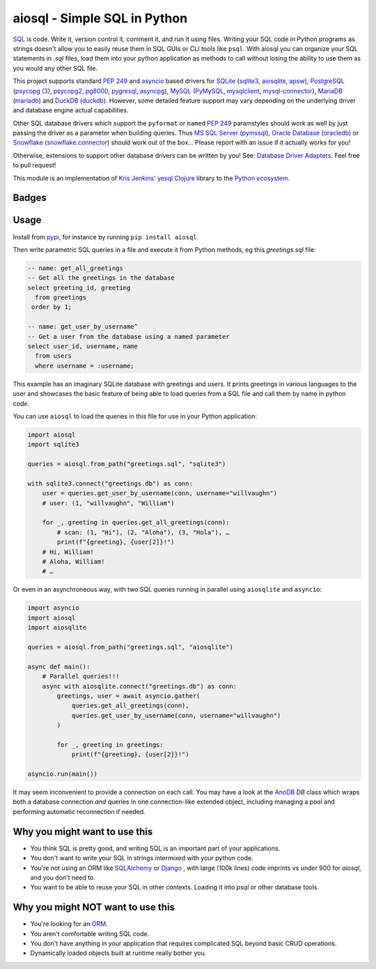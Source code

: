 aiosql - Simple SQL in Python
=============================

`SQL <https://en.wikipedia.org/wiki/SQL>`__ is code.
Write it, version control it, comment it, and run it using files.
Writing your SQL code in Python programs as strings doesn't allow you to easily
reuse them in SQL GUIs or CLI tools like ``psql``.
With aiosql you can organize your SQL statements in *.sql* files, load them
into your python application as methods to call without losing the ability to
use them as you would any other SQL file.

This project supports standard
`PEP 249 <https://peps.python.org/pep-0249/>`__
and
`asyncio <https://docs.python.org/3/library/asyncio.html>`__
based drivers for
`SQLite <https://www.sqlite.org/>`__
(`sqlite3 <https://docs.python.org/3/library/sqlite3.html>`__,
`aiosqlite <https://aiosqlite.omnilib.dev/en/latest/?badge=latest>`__,
`apsw <https://pypi.org/project/apsw/>`__),
`PostgreSQL <https://postgresql.org/>`__
(`psycopg (3) <https://www.psycopg.org/psycopg3/>`__,
`psycopg2 <https://www.psycopg.org/docs/>`__,
`pg8000 <https://pypi.org/project/pg8000/>`__,
`pygresql <http://www.pygresql.org/>`__,
`asyncpg <https://magicstack.github.io/asyncpg/current/>`__),
`MySQL <https://www.mysql.com/>`__
(`PyMySQL <https://github.com/PyMySQL/PyMySQL/>`__,
`mysqlclient <https://pypi.org/project/mysqlclient/>`__,
`mysql-connector <https://dev.mysql.com/doc/connector-python/en/>`__),
`MariaDB <https://mariadb.org/>`__
(`mariadb <https://pypi.org/project/mariadb/>`__) and
`DuckDB <https://www.duckdb.org/>`__
(`duckdb <https://duckdb.org/docs/api/python/dbapi>`__).
However, some detailed feature support may vary depending on the underlying driver
and database engine actual capabilities.

Other SQL database drivers which support the ``pyformat`` or ``named``
`PEP 249 <https://peps.python.org/pep-0249/>`__ paramstyles should work as well
by just passing the driver as a parameter when building queries.  Thus
`MS SQL Server <https//en.wikipedia.org/wiki/Microsoft_SQL_Server>`__
(`pymssql <https://pypi.org/project/pymssql/>`__),
`Oracle Database <https://en.wikipedia.org/wiki/Oracle_Database>`__
(`oracledb <https://oracle.github.io/python-oracledb/>`__) or
`Snowflake <https://en.wikipedia.org/wiki/Snowflake_Inc.>`__
(`snowflake.connector <https://docs.snowflake.com/en/developer-guide/python-connector/python-connector>`__)
should work out of the box…
Please report with an issue if it actually works for you!

Otherwise, extensions to support other database drivers can be written by you!
See: `Database Driver Adapters <./database-driver-adapters.html>`__.
Feel free to pull request!

This module is an implementation of
`Kris Jenkins' yesql <https://github.com/krisajenkins/yesql>`__
`Clojure <https://clojure.org/>`__ library to the
`Python <https://www.python.org/>`__
`ecosystem <https://pypi.org/>`__.

Badges
------

..
   NOTE :target: is needed so that github renders badges on a line.
.. image:: https://github.com/nackjicholson/aiosql/actions/workflows/aiosql-package.yml/badge.svg?branch=main&style=flat
   :alt: Build status
   :target: https://github.com/nackjicholson/aiosql/actions/
..
   NOTE hardcoded, this is maintained manually.
.. image:: https://img.shields.io/badge/coverage-100%25-success
   :alt: Code Coverage
   :target: https://github.com/nackjicholson/aiosql/actions/
.. image:: https://img.shields.io/badge/tests-189%20✓-success
   :alt: Tests
   :target: https://github.com/nackjicholson/aiosql/actions/
.. image:: https://img.shields.io/github/issues/nackjicholson/aiosql?style=flat
   :alt: Issues
   :target: https://github.com/nackjicholson/aiosql/issues/
.. image:: https://img.shields.io/github/contributors/nackjicholson/aiosql
   :alt: Contributors
   :target: https://github.com/nackjicholson/aiosql/graphs/contributors
.. image:: https://img.shields.io/pypi/dm/aiosql?style=flat
   :alt: Pypi Downloads
   :target: https://pypistats.org/packages/aiosql
.. image:: https://img.shields.io/github/stars/nackjicholson/aiosql?style=flat&label=Star
   :alt: Stars
   :target: https://github.com/nackjicholson/aiosql/stargazers
.. image:: https://img.shields.io/pypi/v/aiosql
   :alt: Version
   :target: https://pypi.org/project/aiosql/
.. image:: https://img.shields.io/github/languages/code-size/nackjicholson/aiosql?style=flat
   :alt: Code Size
   :target: https://github.com/nackjicholson/aiosql/
.. image:: https://img.shields.io/badge/databases-5-informational
   :alt: Databases
   :target: https://github.com/nackjicholson/aiosql/
.. image:: https://img.shields.io/badge/drivers-13-informational
   :alt: Drivers
   :target: https://github.com/nackjicholson/aiosql/
.. image:: https://img.shields.io/github/languages/count/nackjicholson/aiosql?style=flat
   :alt: Language Count
   :target: https://en.wikipedia.org/wiki/Programming_language
.. image:: https://img.shields.io/github/languages/top/nackjicholson/aiosql?style=flat
   :alt: Top Language
   :target: https://en.wikipedia.org/wiki/Python_(programming_language)
.. image:: https://img.shields.io/pypi/pyversions/aiosql?style=flat
   :alt: Python Versions
   :target: https://www.python.org/
..
   NOTE some non-sense badge about badges:-)
.. image:: https://img.shields.io/badge/badges-16-informational
   :alt: Badges
   :target: https://shields.io/
.. image:: https://img.shields.io/pypi/l/aiosql?style=flat
   :alt: BSD 2-Clause License
   :target: https://opensource.org/licenses/BSD-2-Clause


Usage
-----

Install from `pypi <https://pypi.org/project/aiosql>`__, for instance by running ``pip install aiosql``.

Then write parametric SQL queries in a file and execute it from Python methods,
eg this *greetings.sql* file:

.. code:: sql

    -- name: get_all_greetings
    -- Get all the greetings in the database
    select greeting_id, greeting
      from greetings
     order by 1;

    -- name: get_user_by_username^
    -- Get a user from the database using a named parameter
    select user_id, username, name
      from users
      where username = :username;

This example has an imaginary SQLite database with greetings and users.
It prints greetings in various languages to the user and showcases the basic
feature of being able to load queries from a SQL file and call them by name
in python code.

You can use ``aiosql`` to load the queries in this file for use in your Python
application:

.. code:: python

    import aiosql
    import sqlite3

    queries = aiosql.from_path("greetings.sql", "sqlite3")

    with sqlite3.connect("greetings.db") as conn:
        user = queries.get_user_by_username(conn, username="willvaughn")
        # user: (1, "willvaughn", "William")

        for _, greeting in queries.get_all_greetings(conn):
            # scan: (1, "Hi"), (2, "Aloha"), (3, "Hola"), …
            print(f"{greeting}, {user[2]}!")
        # Hi, William!
        # Aloha, William!
        # …

Or even in an asynchroneous way, with two SQL queries running in parallel
using ``aiosqlite`` and ``asyncio``:

.. code:: python

    import asyncio
    import aiosql
    import aiosqlite

    queries = aiosql.from_path("greetings.sql", "aiosqlite")

    async def main():
        # Parallel queries!!!
        async with aiosqlite.connect("greetings.db") as conn:
            greetings, user = await asyncio.gather(
                queries.get_all_greetings(conn),
                queries.get_user_by_username(conn, username="willvaughn")
            )

            for _, greeting in greetings:
                print(f"{greeting}, {user[2]}!")

    asyncio.run(main())

It may seem inconvenient to provide a connection on each call.
You may have a look at the `AnoDB <https://github.com/zx80/anodb>`__ `DB`
class which wraps both a database connection *and* queries in one
connection-like extended object, including managing a pool and performing
automatic reconnection if needed.

Why you might want to use this
------------------------------

* You think SQL is pretty good, and writing SQL is an important part of your applications.
* You don't want to write your SQL in strings intermixed with your python code.
* You're not using an ORM like `SQLAlchemy <https://www.sqlalchemy.org/>`__ or
  `Django <https://www.djangoproject.com/>`__ ,
  with large (100k lines) code imprints vs under 900 for `aiosql`,
  and you don't need to.
* You want to be able to reuse your SQL in other contexts.
  Loading it into `psql` or other database tools.


Why you might NOT want to use this
----------------------------------

* You're looking for an `ORM <https://en.wikipedia.org/wiki/Object-relational_mapping>`__.
* You aren't comfortable writing SQL code.
* You don't have anything in your application that requires complicated SQL beyond basic CRUD operations.
* Dynamically loaded objects built at runtime really bother you.
